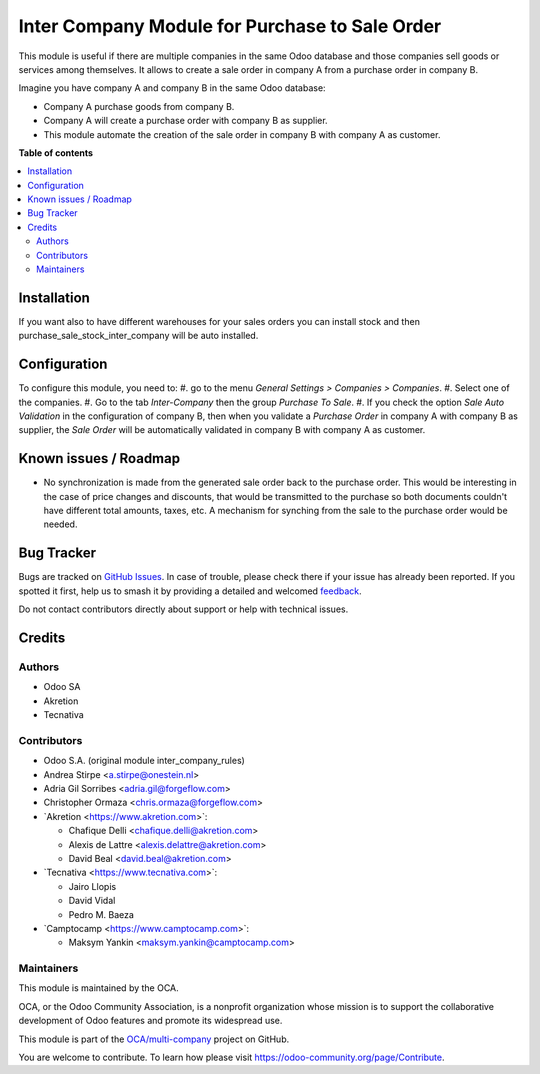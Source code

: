 ===============================================
Inter Company Module for Purchase to Sale Order
===============================================

.. 
   !!!!!!!!!!!!!!!!!!!!!!!!!!!!!!!!!!!!!!!!!!!!!!!!!!!!
   !! This file is generated by oca-gen-addon-readme !!
   !! changes will be overwritten.                   !!
   !!!!!!!!!!!!!!!!!!!!!!!!!!!!!!!!!!!!!!!!!!!!!!!!!!!!
   !! source digest: sha256:8afec057f60529d15735ab62ab11ca70230885d40c35f8279df36b888066b8a0
   !!!!!!!!!!!!!!!!!!!!!!!!!!!!!!!!!!!!!!!!!!!!!!!!!!!!

.. |badge1| image:: https://img.shields.io/badge/maturity-Beta-yellow.png
    :target: https://odoo-community.org/page/development-status
    :alt: Beta
.. |badge2| image:: https://img.shields.io/badge/licence-AGPL--3-blue.png
    :target: http://www.gnu.org/licenses/agpl-3.0-standalone.html
    :alt: License: AGPL-3
.. |badge3| image:: https://img.shields.io/badge/github-OCA%2Fmulti--company-lightgray.png?logo=github
    :target: https://github.com/OCA/multi-company/tree/17.0/purchase_sale_inter_company
    :alt: OCA/multi-company
.. |badge4| image:: https://img.shields.io/badge/weblate-Translate%20me-F47D42.png
    :target: https://translation.odoo-community.org/projects/multi-company-17-0/multi-company-17-0-purchase_sale_inter_company
    :alt: Translate me on Weblate
.. |badge5| image:: https://img.shields.io/badge/runboat-Try%20me-875A7B.png
    :target: https://runboat.odoo-community.org/builds?repo=OCA/multi-company&target_branch=17.0
    :alt: Try me on Runboat

|badge1| |badge2| |badge3| |badge4| |badge5|

This module is useful if there are multiple companies in the same Odoo
database and those companies sell goods or services among themselves. It
allows to create a sale order in company A from a purchase order in
company B.

Imagine you have company A and company B in the same Odoo database:

-  Company A purchase goods from company B.
-  Company A will create a purchase order with company B as supplier.
-  This module automate the creation of the sale order in company B with
   company A as customer.

**Table of contents**

.. contents::
   :local:

Installation
============

If you want also to have different warehouses for your sales orders you
can install stock and then purchase_sale_stock_inter_company will be
auto installed.

Configuration
=============

To configure this module, you need to: #. go to the menu *General
Settings > Companies > Companies*. #. Select one of the companies. #. Go
to the tab *Inter-Company* then the group *Purchase To Sale*. #. If you
check the option *Sale Auto Validation* in the configuration of company
B, then when you validate a *Purchase Order* in company A with company B
as supplier, the *Sale Order* will be automatically validated in company
B with company A as customer.

Known issues / Roadmap
======================

-  No synchronization is made from the generated sale order back to the
   purchase order. This would be interesting in the case of price
   changes and discounts, that would be transmitted to the purchase so
   both documents couldn't have different total amounts, taxes, etc. A
   mechanism for synching from the sale to the purchase order would be
   needed.

Bug Tracker
===========

Bugs are tracked on `GitHub Issues <https://github.com/OCA/multi-company/issues>`_.
In case of trouble, please check there if your issue has already been reported.
If you spotted it first, help us to smash it by providing a detailed and welcomed
`feedback <https://github.com/OCA/multi-company/issues/new?body=module:%20purchase_sale_inter_company%0Aversion:%2017.0%0A%0A**Steps%20to%20reproduce**%0A-%20...%0A%0A**Current%20behavior**%0A%0A**Expected%20behavior**>`_.

Do not contact contributors directly about support or help with technical issues.

Credits
=======

Authors
-------

* Odoo SA
* Akretion
* Tecnativa

Contributors
------------

-  Odoo S.A. (original module inter_company_rules)
-  Andrea Stirpe <a.stirpe@onestein.nl>
-  Adria Gil Sorribes <adria.gil@forgeflow.com>
-  Christopher Ormaza <chris.ormaza@forgeflow.com>
-  \`Akretion <https://www.akretion.com>\`:

   -  Chafique Delli <chafique.delli@akretion.com>
   -  Alexis de Lattre <alexis.delattre@akretion.com>
   -  David Beal <david.beal@akretion.com>

-  \`Tecnativa <https://www.tecnativa.com>\`:

   -  Jairo Llopis
   -  David Vidal
   -  Pedro M. Baeza

-  \`Camptocamp <https://www.camptocamp.com>\`:

   -  Maksym Yankin <maksym.yankin@camptocamp.com>

Maintainers
-----------

This module is maintained by the OCA.

.. image:: https://odoo-community.org/logo.png
   :alt: Odoo Community Association
   :target: https://odoo-community.org

OCA, or the Odoo Community Association, is a nonprofit organization whose
mission is to support the collaborative development of Odoo features and
promote its widespread use.

This module is part of the `OCA/multi-company <https://github.com/OCA/multi-company/tree/17.0/purchase_sale_inter_company>`_ project on GitHub.

You are welcome to contribute. To learn how please visit https://odoo-community.org/page/Contribute.
